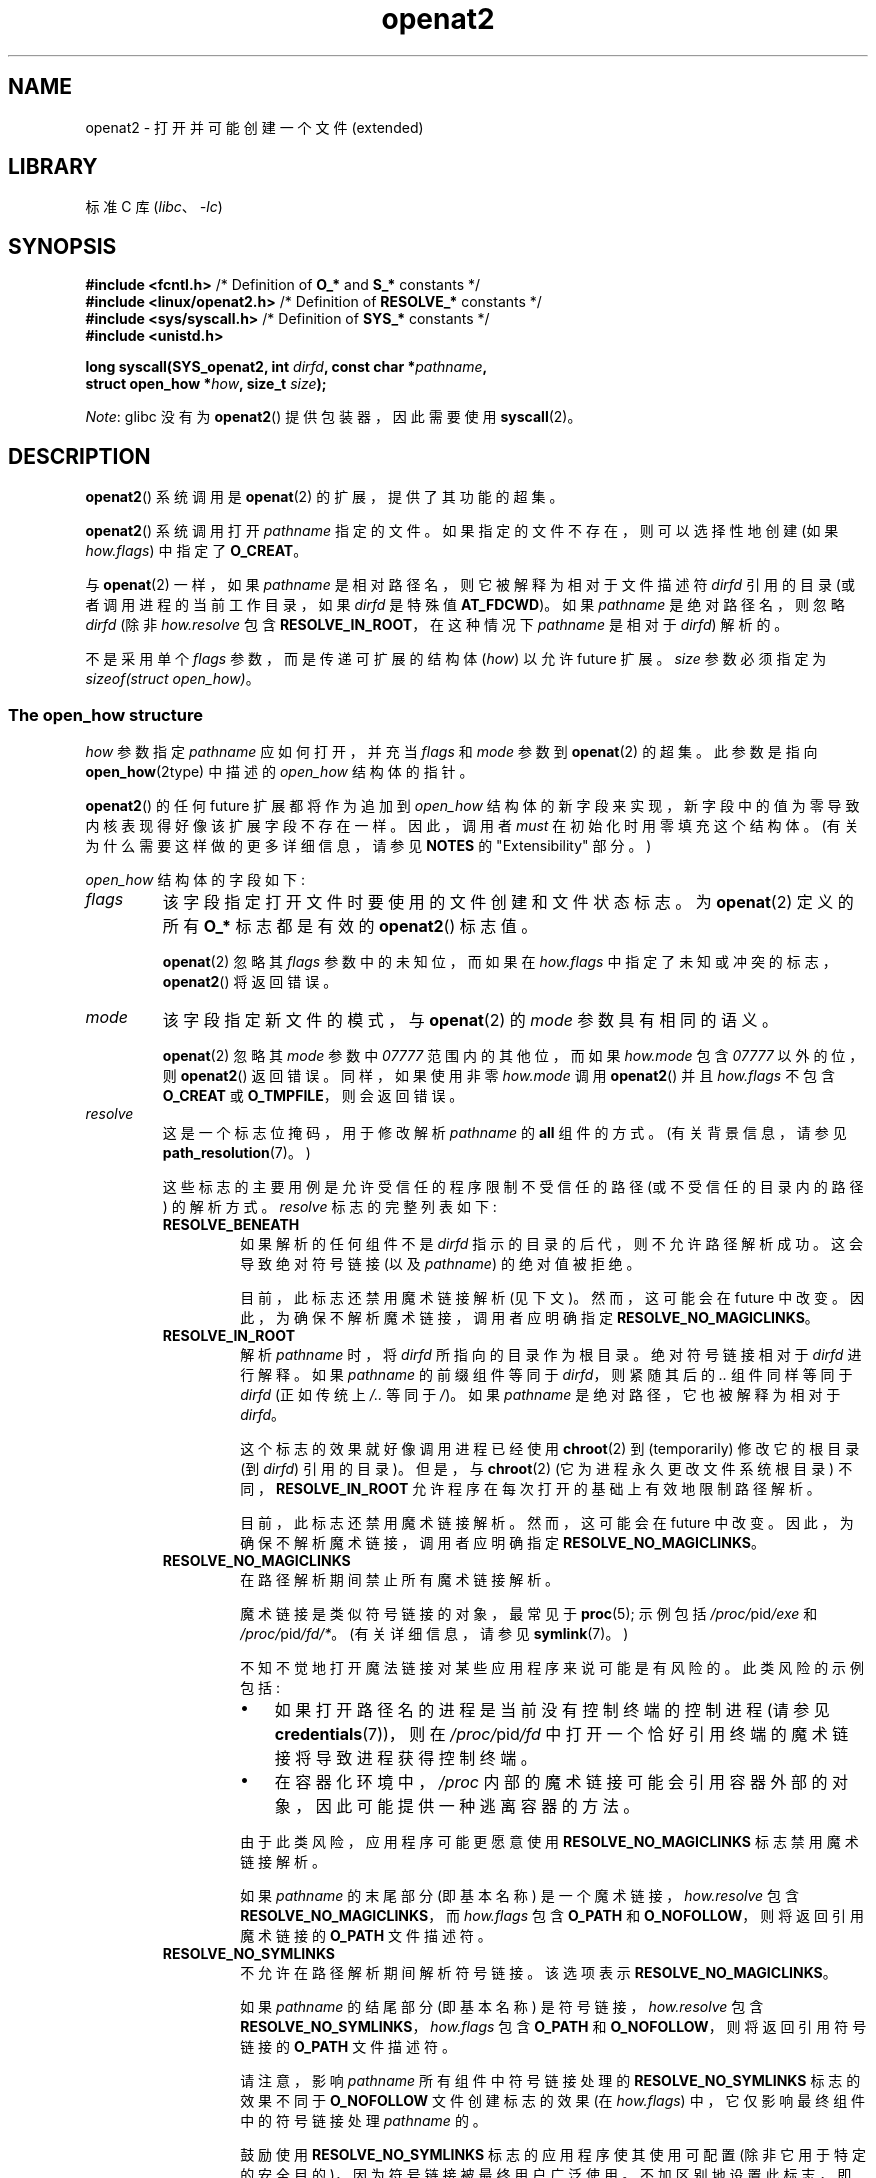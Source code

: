 .\" -*- coding: UTF-8 -*-
.\" Copyright (C) 2019 Aleksa Sarai <cyphar@cyphar.com>
.\"
.\" SPDX-License-Identifier: Linux-man-pages-copyleft
.\"*******************************************************************
.\"
.\" This file was generated with po4a. Translate the source file.
.\"
.\"*******************************************************************
.TH openat2 2 2023\-02\-05 "Linux man\-pages 6.03" 
.SH NAME
openat2 \- 打开并可能创建一个文件 (extended)
.SH LIBRARY
标准 C 库 (\fIlibc\fP、\fI\-lc\fP)
.SH SYNOPSIS
.nf
\fB#include <fcntl.h>\fP          /* Definition of \fBO_*\fP and \fBS_*\fP constants */
\fB#include <linux/openat2.h>\fP  /* Definition of \fBRESOLVE_*\fP constants */
\fB#include <sys/syscall.h>\fP    /* Definition of \fBSYS_*\fP constants */
\fB#include <unistd.h>\fP
.PP
\fBlong syscall(SYS_openat2, int \fP\fIdirfd\fP\fB, const char *\fP\fIpathname\fP\fB,\fP
\fB             struct open_how *\fP\fIhow\fP\fB, size_t \fP\fIsize\fP\fB);\fP
.fi
.PP
\fINote\fP: glibc 没有为 \fBopenat2\fP() 提供包装器，因此需要使用 \fBsyscall\fP(2)。
.SH DESCRIPTION
\fBopenat2\fP() 系统调用是 \fBopenat\fP(2) 的扩展，提供了其功能的超集。
.PP
\fBopenat2\fP() 系统调用打开 \fIpathname\fP 指定的文件。 如果指定的文件不存在，则可以选择性地创建 (如果
\fIhow.flags\fP) 中指定了 \fBO_CREAT\fP。
.PP
与 \fBopenat\fP(2) 一样，如果 \fIpathname\fP 是相对路径名，则它被解释为相对于文件描述符 \fIdirfd\fP 引用的目录
(或者调用进程的当前工作目录，如果 \fIdirfd\fP 是特殊值 \fBAT_FDCWD\fP)。 如果 \fIpathname\fP 是绝对路径名，则忽略
\fIdirfd\fP (除非 \fIhow.resolve\fP 包含 \fBRESOLVE_IN_ROOT\fP，在这种情况下 \fIpathname\fP 是相对于
\fIdirfd\fP) 解析的。
.PP
.\"
不是采用单个 \fIflags\fP 参数，而是传递可扩展的结构体 (\fIhow\fP) 以允许 future 扩展。 \fIsize\fP 参数必须指定为
\fIsizeof(struct open_how)\fP。
.SS "The open_how structure"
\fIhow\fP 参数指定 \fIpathname\fP 应如何打开，并充当 \fIflags\fP 和 \fImode\fP 参数到 \fBopenat\fP(2) 的超集。
此参数是指向 \fBopen_how\fP(2type) 中描述的 \fIopen_how\fP 结构体的指针。
.PP
\fBopenat2\fP() 的任何 future 扩展都将作为追加到 \fIopen_how\fP
结构体的新字段来实现，新字段中的值为零导致内核表现得好像该扩展字段不存在一样。 因此，调用者 \fImust\fP 在初始化时用零填充这个结构体。
(有关为什么需要这样做的更多详细信息，请参见 \fBNOTES\fP 的 "Extensibility" 部分。)
.PP
\fIopen_how\fP 结构体的字段如下:
.TP 
\fIflags\fP
该字段指定打开文件时要使用的文件创建和文件状态标志。 为 \fBopenat\fP(2) 定义的所有 \fBO_*\fP 标志都是有效的 \fBopenat2\fP()
标志值。
.IP
\fBopenat\fP(2) 忽略其 \fIflags\fP 参数中的未知位，而如果在 \fIhow.flags\fP
中指定了未知或冲突的标志，\fBopenat2\fP() 将返回错误。
.TP 
\fImode\fP
该字段指定新文件的模式，与 \fBopenat\fP(2) 的 \fImode\fP 参数具有相同的语义。
.IP
\fBopenat\fP(2) 忽略其 \fImode\fP 参数中 \fI07777\fP 范围内的其他位，而如果 \fIhow.mode\fP 包含 \fI07777\fP
以外的位，则 \fBopenat2\fP() 返回错误。 同样，如果使用非零 \fIhow.mode\fP 调用 \fBopenat2\fP() 并且
\fIhow.flags\fP 不包含 \fBO_CREAT\fP 或 \fBO_TMPFILE\fP，则会返回错误。
.TP 
\fIresolve\fP
这是一个标志位掩码，用于修改解析 \fIpathname\fP 的 \fBall\fP 组件的方式。 (有关背景信息，请参见
\fBpath_resolution\fP(7)。)
.IP
这些标志的主要用例是允许受信任的程序限制不受信任的路径 (或不受信任的目录内的路径) 的解析方式。 \fIresolve\fP 标志的完整列表如下:
.RS
.TP 
\fBRESOLVE_BENEATH\fP
.\" commit adb21d2b526f7f196b2f3fdca97d80ba05dd14a0
如果解析的任何组件不是 \fIdirfd\fP 指示的目录的后代，则不允许路径解析成功。 这会导致绝对符号链接 (以及 \fIpathname\fP)
的绝对值被拒绝。
.IP
目前，此标志还禁用魔术链接解析 (见下文)。 然而，这可能会在 future 中改变。 因此，为确保不解析魔术链接，调用者应明确指定
\fBRESOLVE_NO_MAGICLINKS\fP。
.TP 
\fBRESOLVE_IN_ROOT\fP
.\" commit 8db52c7e7ee1bd861b6096fcafc0fe7d0f24a994
解析 \fIpathname\fP 时，将 \fIdirfd\fP 所指向的目录作为根目录。 绝对符号链接相对于 \fIdirfd\fP 进行解释。 如果
\fIpathname\fP 的前缀组件等同于 \fIdirfd\fP，则紧随其后的 \fI..\&\fP 组件同样等同于 \fIdirfd\fP (正如传统上
\fI/..\&\fP 等同于 \fI/\fP)。 如果 \fIpathname\fP 是绝对路径，它也被解释为相对于 \fIdirfd\fP。
.IP
这个标志的效果就好像调用进程已经使用 \fBchroot\fP(2) 到 (temporarily) 修改它的根目录 (到 \fIdirfd\fP) 引用的目录)。
但是，与 \fBchroot\fP(2) (它为进程永久更改文件系统根目录) 不同，\fBRESOLVE_IN_ROOT\fP
允许程序在每次打开的基础上有效地限制路径解析。
.IP
目前，此标志还禁用魔术链接解析。 然而，这可能会在 future 中改变。 因此，为确保不解析魔术链接，调用者应明确指定
\fBRESOLVE_NO_MAGICLINKS\fP。
.TP 
\fBRESOLVE_NO_MAGICLINKS\fP
.\" commit 278121417a72d87fb29dd8c48801f80821e8f75a
在路径解析期间禁止所有魔术链接解析。
.IP
魔术链接是类似符号链接的对象，最常见于 \fBproc\fP(5); 示例包括 \fI/proc/\fPpid\fI/exe\fP 和
\fI/proc/\fPpid\fI/fd/*\fP。 (有关详细信息，请参见 \fBsymlink\fP(7)。)
.IP
不知不觉地打开魔法链接对某些应用程序来说可能是有风险的。 此类风险的示例包括:
.RS
.IP \[bu] 3
如果打开路径名的进程是当前没有控制终端的控制进程 (请参见 \fBcredentials\fP(7))，则在 \fI/proc/\fPpid\fI/fd\fP
中打开一个恰好引用终端的魔术链接将导致进程获得控制终端。
.IP \[bu]
.\" From https://lwn.net/Articles/796868/:
.\"     The presence of this flag will prevent a path lookup operation
.\"     from traversing through one of these magic links, thus blocking
.\"     (for example) attempts to escape from a container via a /proc
.\"     entry for an open file descriptor.
在容器化环境中，\fI/proc\fP 内部的魔术链接可能会引用容器外部的对象，因此可能提供一种逃离容器的方法。
.RE
.IP
由于此类风险，应用程序可能更愿意使用 \fBRESOLVE_NO_MAGICLINKS\fP 标志禁用魔术链接解析。
.IP
如果 \fIpathname\fP 的末尾部分 (即基本名称) 是一个魔术链接，\fIhow.resolve\fP 包含
\fBRESOLVE_NO_MAGICLINKS\fP，而 \fIhow.flags\fP 包含 \fBO_PATH\fP 和
\fBO_NOFOLLOW\fP，则将返回引用魔术链接的 \fBO_PATH\fP 文件描述符。
.TP 
\fBRESOLVE_NO_SYMLINKS\fP
.\" commit 278121417a72d87fb29dd8c48801f80821e8f75a
不允许在路径解析期间解析符号链接。 该选项表示 \fBRESOLVE_NO_MAGICLINKS\fP。
.IP
如果 \fIpathname\fP 的结尾部分 (即基本名称) 是符号链接，\fIhow.resolve\fP 包含
\fBRESOLVE_NO_SYMLINKS\fP，\fIhow.flags\fP 包含 \fBO_PATH\fP 和 \fBO_NOFOLLOW\fP，则将返回引用符号链接的
\fBO_PATH\fP 文件描述符。
.IP
请注意，影响 \fIpathname\fP 所有组件中符号链接处理的 \fBRESOLVE_NO_SYMLINKS\fP 标志的效果不同于
\fBO_NOFOLLOW\fP 文件创建标志的效果 (在 \fIhow.flags\fP) 中，它仅影响最终组件中的符号链接处理 \fIpathname\fP 的。
.IP
鼓励使用 \fBRESOLVE_NO_SYMLINKS\fP 标志的应用程序使其使用可配置 (除非它用于特定的安全目的)，因为符号链接被最终用户广泛使用。
不加区别地设置此标志，即，出于与安全性无关的目的，对于 \fBopenat2\fP() 的所有使用，\[em] 可能会导致以前正常运行的系统出现虚假错误。
例如，如果应用程序使用的系统路径名被修改 (例如，在新的分发版本中)，使得路径名组件 (now) 包含符号链接，则可能会发生这种情况。
.TP 
\fBRESOLVE_NO_XDEV\fP
.\" commit 72ba29297e1439efaa54d9125b866ae9d15df339
禁止在路径解析期间遍历挂载点 (包括所有绑定挂载)。 因此，\fIpathname\fP 必须与 \fIdirfd\fP 引用的目录位于同一挂载上，或者如果
\fIdirfd\fP 指定为 \fBAT_FDCWD\fP，则必须与当前工作目录位于同一挂载上。
.IP
鼓励使用 \fBRESOLVE_NO_XDEV\fP 标志的应用程序使其使用可配置 (除非它用于特定的安全目的)，因为绑定安装被最终用户广泛使用。
不加区别地设置此标志，即，出于与安全性无关的目的，对于 \fBopenat2\fP() 的所有使用，\[em] 可能会导致以前正常运行的系统出现虚假错误。
例如，如果应用程序使用的系统路径名被修改 (例如，在新的分发版本中)，使得路径名组件 (now) 包含绑定安装，则可能会发生这种情况。
.TP 
\fBRESOLVE_CACHED\fP
除非所有路径组件都已存在于内核的查找缓存中，否则使打开操作失败。 如果需要任何类型的重新验证或 I/O 来满足查找，则 \fBopenat2\fP()
会失败并显示错误 \fBEAGAIN .\fP 这对于提供可以在不诉诸线程卸载或应用程序可能用于卸载的其他机制的情况下执行的快速路径打开很有用较慢的操作。
.RE
.IP
如果在 \fIhow.resolve\fP 中设置了上述以外的任何位，则会返回错误。
.SH "RETURN VALUE"
成功时，返回一个新的文件描述符。 出错时返回 \-1，并设置 \fIerrno\fP 以指示错误。
.SH ERRORS
\fBopenat2\fP() 返回的错误集包括 \fBopenat\fP(2) 返回的所有错误，以及以下附加错误:
.TP 
\fBE2BIG\fP
在 \fIhow\fP 中指定了此内核不支持的扩展。 (有关如何处理扩展的更多详细信息，请参见 \fBNOTES\fP 的 "Extensibility" 部分。)
.TP 
\fBEAGAIN\fP
\fIhow.resolve\fP 包含 \fBRESOLVE_IN_ROOT\fP 或 \fBRESOLVE_BENEATH\fP，并且内核无法确保 ".."
组件没有逃逸 (由于竞争条件或潜在攻击)。 调用者可以选择重试 \fBopenat2\fP() 调用。
.TP 
\fBEAGAIN\fP
\fBRESOLVE_CACHED\fP 已设置，仅使用缓存信息无法执行打开操作。 调用者应在 \fIhow.resolve .\fP 中不设置
\fBRESOLVE_CACHED\fP 的情况下重试
.TP 
\fBEINVAL\fP
在 \fIhow\fP 中指定了未知标志或无效值。
.TP 
\fBEINVAL\fP
\fImode\fP 不为零，但 \fIhow.flags\fP 不包含 \fBO_CREAT\fP 或 \fBO_TMPFILE\fP。
.TP 
\fBEINVAL\fP
\fIsize\fP 比任何已知版本的 \fIstruct open_how\fP 都要小。
.TP 
\fBELOOP\fP
\fIhow.resolve\fP 包含 \fBRESOLVE_NO_SYMLINKS\fP，路径组件之一是符号链接 (或魔术链接)。
.TP 
\fBELOOP\fP
\fIhow.resolve\fP 包含 \fBRESOLVE_NO_MAGICLINKS\fP，路径组件之一是魔法链接。
.TP 
\fBEXDEV\fP
\fIhow.resolve\fP 包含 \fBRESOLVE_IN_ROOT\fP 或 \fBRESOLVE_BENEATH\fP，并且在路径解析期间检测到从根转义。
.TP 
\fBEXDEV\fP
\fIhow.resolve\fP 包含 \fBRESOLVE_NO_XDEV\fP，路径组件穿过安装点。
.SH VERSIONS
.\" commit fddb5d430ad9fa91b49b1d34d0202ffe2fa0e179
\fBopenat2\fP() 最早出现在 Linux 5.6。
.SH STANDARDS
这个系统调用是 Linux 特有的。
.PP
\fBRESOLVE_BENEATH\fP 的语义仿照 FreeBSD 的 \fBO_BENEATH\fP。
.SH NOTES
.SS Extensibility
为了允许 future 可扩展性，\fBopenat2\fP() 要求用户空间应用程序指定它传递的 \fIopen_how\fP 结构体的大小。
通过提供此信息，\fBopenat2\fP() 可以提供向前和向后兼容性，\fIsize\fP 充当隐式版本号。
(因为总是会，追加，新的扩展字段，结构体的大小总是会增加。) 这种可扩展性设计与其他系统调用非常相似，例如
\fBsched_setattr\fP(2)、\fBperf_event_open\fP(2) 和 \fBclone3\fP(2)。
.PP
如果我们让 \fIusize\fP 为用户空间应用程序指定的结构体的大小，\fIksize\fP 为内核支持的结构体的大小，那么需要考虑三种情况:
.IP \[bu] 3
如果 \fIksize\fP 等于 \fIusize\fP，则没有版本不匹配，\fIhow\fP 可以逐字使用。
.IP \[bu]
如果 \fIksize\fP 大于 \fIusize\fP，则存在内核支持的一些用户空间应用程序不知道的扩展字段。
因为任何添加的扩展字段中的零值都表示无操作，所以内核将用户空间应用程序未提供的所有扩展字段视为具有零值。 这提供了向后兼容性。
.IP \[bu]
如果 \fIksize\fP 小于 \fIusize\fP，则存在一些用户空间应用程序知道但内核不支持的扩展字段。
因为任何扩展字段的零值都必须表示空操作，所以内核可以安全地忽略不支持的扩展字段 (如果它们全为零)。 如果任何不受支持的扩展字段不为零，则返回 \-1
并将 \fIerrno\fP 设置为 \fBE2BIG\fP。 这提供了向前兼容性。
.PP
因为 \fIstruct open_how\fP 的定义在 future 中可能会改变 (随着系统头文件更新时添加新字段)，用户空间应用程序应该对
\fIstruct open_how\fP 进行零填充以确保使用新头文件重新编译程序不会在运行时导致虚假错误。 最简单的方法是使用指定的初始化:
.PP
.in +4n
.EX
struct open_how how = { .flags = O_RDWR,
                        .resolve = RESOLVE_IN_ROOT };
.EE
.in
.PP
或明确使用 \fBmemset\fP(3) 或类似的:
.PP
.in +4n
.EX
struct open_how how;
memset(&how, 0, sizeof(how));
how.flags = O_RDWR;
how.resolve = RESOLVE_IN_ROOT;
.EE
.in
.PP
希望确定正在运行的内核支持哪些扩展的用户空间应用程序可以通过使用每个字节都非零的结构体对 \fIsize\fP 进行二进制搜索 (以找到不会产生
\fBE2BIG\fP) 错误的最大值) 来实现。
.SH "SEE ALSO"
\fBopenat\fP(2), \fBopen_how\fP(2type), \fBpath_resolution\fP(7), \fBsymlink\fP(7)
.PP
.SH [手册页中文版]
.PP
本翻译为免费文档；阅读
.UR https://www.gnu.org/licenses/gpl-3.0.html
GNU 通用公共许可证第 3 版
.UE
或稍后的版权条款。因使用该翻译而造成的任何问题和损失完全由您承担。
.PP
该中文翻译由 wtklbm
.B <wtklbm@gmail.com>
根据个人学习需要制作。
.PP
项目地址:
.UR \fBhttps://github.com/wtklbm/manpages-chinese\fR
.ME 。
